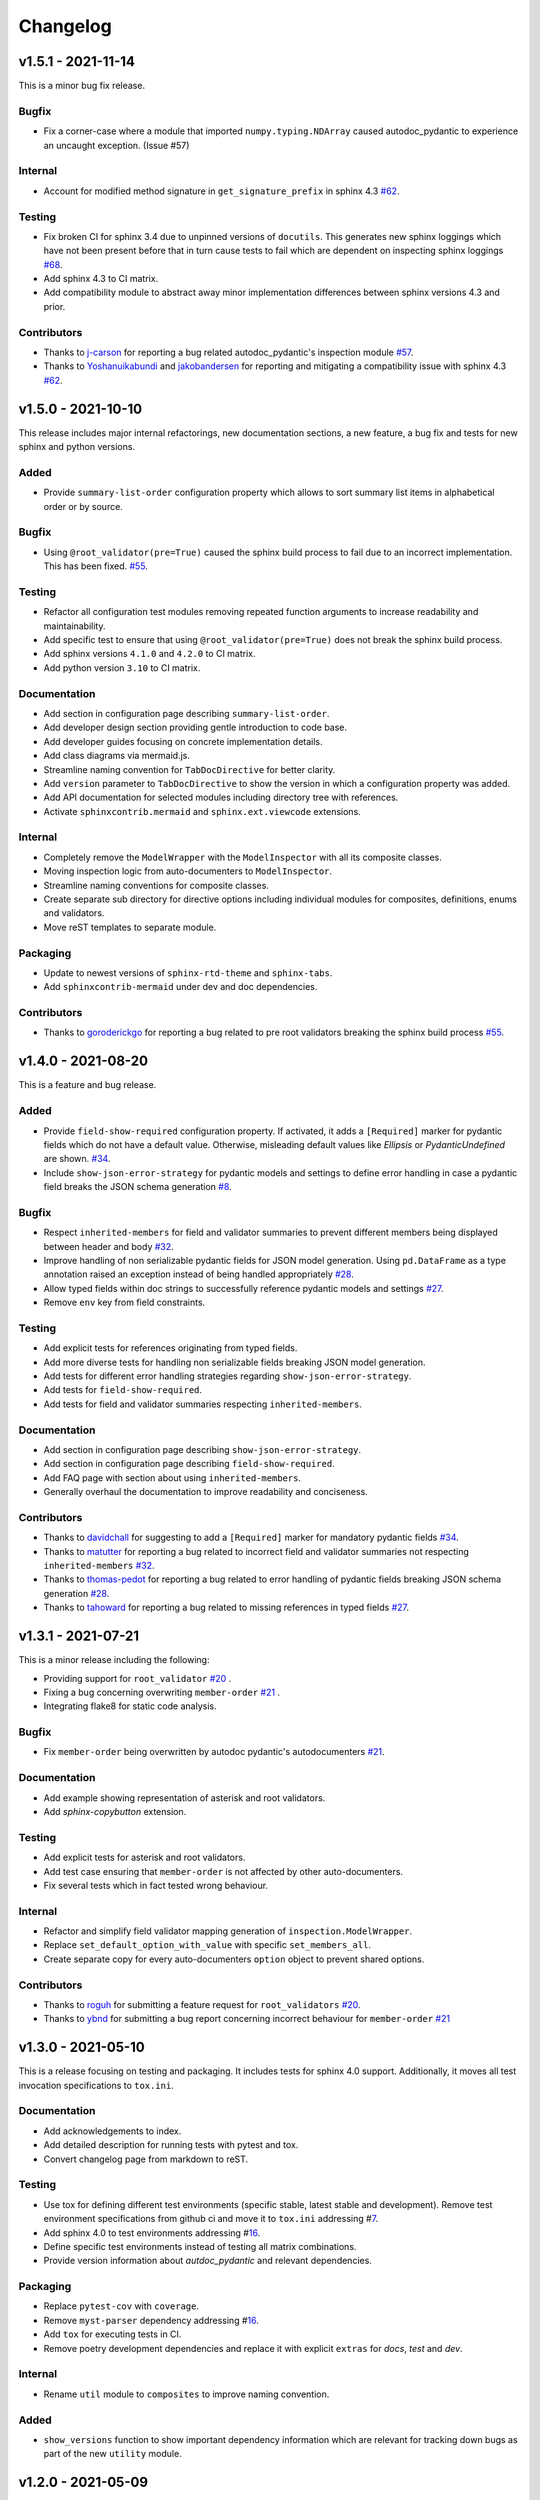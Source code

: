 Changelog
=========

v1.5.1 - 2021-11-14
-------------------

This is a minor bug fix release.

Bugfix
~~~~~~

- Fix a corner-case where a module that imported 
  ``numpy.typing.NDArray`` caused autodoc_pydantic to experience
  an uncaught exception. (Issue #57)

Internal
~~~~~~~~

- Account for modified method signature in ``get_signature_prefix`` in sphinx
  4.3 `#62 <https://github.com/mansenfranzen/autodoc_pydantic/issues/62>`__.

Testing
~~~~~~~

- Fix broken CI for sphinx 3.4 due to unpinned versions of ``docutils``. This
  generates new sphinx loggings which have not been present before that in turn
  cause tests to fail which are dependent on inspecting sphinx loggings
  `#68 <https://github.com/mansenfranzen/autodoc_pydantic/issues/68>`__.
- Add sphinx 4.3 to CI matrix.
- Add compatibility module to abstract away minor implementation differences
  between sphinx versions 4.3 and prior.

Contributors
~~~~~~~~~~~~

- Thanks to `j-carson <https://github.com/j-carson>`__ for reporting a bug
  related autodoc_pydantic's inspection module
  `#57 <https://github.com/mansenfranzen/autodoc_pydantic/issues/57>`__.
- Thanks to `Yoshanuikabundi <https://github.com/Yoshanuikabundi>`__  and
  `jakobandersen <https://github.com/jakobandersen>`__ for reporting and
  mitigating a compatibility issue with sphinx 4.3
  `#62 <https://github.com/mansenfranzen/autodoc_pydantic/issues/62>`__.

v1.5.0 - 2021-10-10
-------------------

This release includes major internal refactorings, new documentation sections,
a new feature, a bug fix and tests for new sphinx and python versions.

Added
~~~~~

- Provide ``summary-list-order`` configuration property which allows to sort
  summary list items in alphabetical order or by source.

Bugfix
~~~~~~

- Using ``@root_validator(pre=True)`` caused the sphinx build process to fail
  due to an incorrect implementation. This has been fixed.
  `#55 <https://github.com/mansenfranzen/autodoc_pydantic/issues/55>`__.

Testing
~~~~~~~

- Refactor all configuration test modules removing repeated function arguments
  to increase readability and maintainability.
- Add specific test to ensure that using ``@root_validator(pre=True)`` does not
  break the sphinx build process.
- Add sphinx versions ``4.1.0`` and ``4.2.0`` to CI matrix.
- Add python version ``3.10`` to CI matrix.

Documentation
~~~~~~~~~~~~~

- Add section in configuration page describing ``summary-list-order``.
- Add developer design section providing gentle introduction to code base.
- Add developer guides focusing on concrete implementation details.
- Add class diagrams via mermaid.js.
- Streamline naming convention for ``TabDocDirective`` for better clarity.
- Add ``version`` parameter to ``TabDocDirective`` to show the version in which
  a configuration property was added.
- Add API documentation for selected modules including directory tree with
  references.
- Activate ``sphinxcontrib.mermaid`` and ``sphinx.ext.viewcode`` extensions.

Internal
~~~~~~~~

- Completely remove the ``ModelWrapper`` with the ``ModelInspector`` with all
  its composite classes.
- Moving inspection logic from auto-documenters to ``ModelInspector``.
- Streamline naming conventions for composite classes.
- Create separate sub directory for directive options including individual
  modules for composites, definitions, enums and validators.
- Move reST templates to separate module.

Packaging
~~~~~~~~~

- Update to newest versions of ``sphinx-rtd-theme`` and ``sphinx-tabs``.
- Add ``sphinxcontrib-mermaid`` under dev and doc dependencies.

Contributors
~~~~~~~~~~~~

- Thanks to `goroderickgo <https://github.com/goroderickgo>`__ for reporting a bug
  related to pre root validators breaking the sphinx build process
  `#55 <https://github.com/mansenfranzen/autodoc_pydantic/issues/55>`__.

v1.4.0 - 2021-08-20
-------------------

This is a feature and bug release.

Added
~~~~~

- Provide ``field-show-required`` configuration property. If activated, it adds
  a ``[Required]`` marker for pydantic fields which do not have a default value.
  Otherwise, misleading default values like *Ellipsis* or *PydanticUndefined*
  are shown.
  `#34 <https://github.com/mansenfranzen/autodoc_pydantic/issues/34>`__.
- Include ``show-json-error-strategy`` for pydantic models and settings to define
  error handling in case a pydantic field breaks the JSON schema generation
  `#8 <https://github.com/mansenfranzen/autodoc_pydantic/issues/8>`__.

Bugfix
~~~~~~

- Respect ``inherited-members`` for field and validator summaries to prevent
  different members being displayed between header and body `#32 <https://github.com/mansenfranzen/autodoc_pydantic/issues/32>`__.
- Improve handling of non serializable pydantic fields for JSON model generation.
  Using ``pd.DataFrame`` as a type annotation raised an exception instead of being
  handled appropriately `#28 <https://github.com/mansenfranzen/autodoc_pydantic/issues/28>`__.
- Allow typed fields within doc strings to successfully reference pydantic models
  and settings `#27 <https://github.com/mansenfranzen/autodoc_pydantic/issues/27>`__.
- Remove ``env`` key from field constraints.

Testing
~~~~~~~

- Add explicit tests for references originating from typed fields.
- Add more diverse tests for handling non serializable fields breaking JSON model
  generation.
- Add tests for different error handling strategies regarding ``show-json-error-strategy``.
- Add tests for ``field-show-required``.
- Add tests for field and validator summaries respecting ``inherited-members``.

Documentation
~~~~~~~~~~~~~

- Add section in configuration page describing ``show-json-error-strategy``.
- Add section in configuration page describing ``field-show-required``.
- Add FAQ page with section about using ``inherited-members``.
- Generally overhaul the documentation to improve readability and conciseness.

Contributors
~~~~~~~~~~~~

- Thanks to `davidchall <https://github.com/davidchall>`__ for suggesting to add a
  ``[Required]`` marker for mandatory pydantic fields `#34 <https://github.com/mansenfranzen/autodoc_pydantic/issues/34>`__.
- Thanks to `matutter <https://github.com/matutter>`__ for reporting a bug
  related to incorrect field and validator summaries not respecting ``inherited-members``
  `#32 <https://github.com/mansenfranzen/autodoc_pydantic/issues/32>`__.
- Thanks to `thomas-pedot <https://github.com/thomas-pedot>`__ for reporting a bug related to
  error handling of pydantic fields breaking JSON schema generation `#28 <https://github.com/mansenfranzen/autodoc_pydantic/issues/28>`__.
- Thanks to `tahoward <https://github.com/tahoward>`__ for reporting a bug related to
  missing references in typed fields `#27 <https://github.com/mansenfranzen/autodoc_pydantic/issues/27>`__.

v1.3.1 - 2021-07-21
-------------------

This is a minor release including the following:

- Providing support for ``root_validator`` `#20 <https://github.com/mansenfranzen/autodoc_pydantic/issues/20>`__ .
- Fixing a bug concerning overwriting ``member-order`` `#21 <https://github.com/mansenfranzen/autodoc_pydantic/issues/21>`__ .
- Integrating flake8 for static code analysis.

Bugfix
~~~~~~

- Fix ``member-order`` being overwritten by autodoc pydantic's autodocumenters `#21 <https://github.com/mansenfranzen/autodoc_pydantic/issues/21>`__.

Documentation
~~~~~~~~~~~~~

- Add example showing representation of asterisk and root validators.
- Add `sphinx-copybutton` extension.

Testing
~~~~~~~

- Add explicit tests for asterisk and root validators.
- Add test case ensuring that ``member-order`` is not affected by other auto-documenters.
- Fix several tests which in fact tested wrong behaviour.

Internal
~~~~~~~~

- Refactor and simplify field validator mapping generation of ``inspection.ModelWrapper``.
- Replace ``set_default_option_with_value`` with specific ``set_members_all``.
- Create separate copy for every auto-documenters ``option`` object to prevent shared options.

Contributors
~~~~~~~~~~~~

- Thanks to `roguh <https://github.com/roguh>`__ for submitting a feature request
  for ``root_validators`` `#20 <https://github.com/mansenfranzen/autodoc_pydantic/issues/20>`__.
- Thanks to `ybnd <https://github.com/ybnd>`__ for submitting a bug report concerning
  incorrect behaviour for ``member-order`` `#21 <https://github.com/mansenfranzen/autodoc_pydantic/issues/21>`__


v1.3.0 - 2021-05-10
-------------------

This is a release focusing on testing and packaging. It includes tests for
sphinx 4.0 support. Additionally, it moves all test invocation specifications
to ``tox.ini``.

Documentation
~~~~~~~~~~~~~

- Add acknowledgements to index.
- Add detailed description for running tests with pytest and tox.
- Convert changelog page from markdown to reST.

Testing
~~~~~~~

- Use tox for defining different test environments (specific stable, latest
  stable and development). Remove test environment specifications from github
  ci and move it to ``tox.ini`` addressing #\ `7 <https://github.com/mansenfranzen/autodoc_pydantic/issues/7>`__.
- Add sphinx 4.0 to test environments addressing #\ `16 <https://github.com/mansenfranzen/autodoc_pydantic/issues/16>`__.
- Define specific test environments instead of testing all matrix combinations.
- Provide version information about *autdoc_pydantic* and relevant
  dependencies.

Packaging
~~~~~~~~~

- Replace ``pytest-cov`` with ``coverage``.
- Remove ``myst-parser`` dependency addressing #\ `16 <https://github.com/mansenfranzen/autodoc_pydantic/issues/16>`__.
- Add ``tox`` for executing tests in CI.
- Remove poetry development dependencies and replace it with explicit
  ``extras`` for *docs*, *test* and *dev*.

Internal
~~~~~~~~

- Rename ``util`` module to ``composites`` to improve naming convention.

Added
~~~~~

- ``show_versions`` function to show important dependency information which are
  relevant for tracking down bugs as part of the new ``utility`` module.

v1.2.0 - 2021-05-09
-------------------

This is a feature release adding the field summary for pydantic
models/settings.

Documentation
~~~~~~~~~~~~~

-  Refactor and simplify sphinx extension ``helper`` module for better
   maintainability and readability.
-  Improve many of the available descriptions in the ``configuration``
   section.
-  Provide correct markers for the actual default values in the
   ``configuration`` section.

Added
~~~~~

-  Introduce ``model-show-field-summary`` and
   ``settings-show-field-summary`` which partially addresses
   #\ `14 <https://github.com/mansenfranzen/autodoc_pydantic/issues/14>`__.

Internal
~~~~~~~~

-  Add ``get_fields`` to ``inspection`` module.

v1.1.3 - 2021-05-08
-------------------

This is a patch release addressing missing cross reference ability and
minor refactorings.

Internal
~~~~~~~~

-  Add ``add_domain_object_types`` to extension ``setup``.
-  Add version and extension meta data to ``setup``.
-  Refactor rather complex ``setup`` into separate functions.

Testing
~~~~~~~

-  Rename test directory ``test-ext-autodoc-pydantic`` to ``test-base``
   to streamline naming convention.
-  Add test directory ``test-edgecase-any-reference`` to mock issue with
   failing ``:any:`` reference to pydantic objects including
   ``test_any_reference`` test.
-  Add ``test_sphinx_build`` test module to check that the sphinx docs
   build without error and warning which can be seen as an end to end
   test because *autodoc\_pydantic*'s documentation is built with sphinx
   and contains an entire collection of usage examples for
   *autodoc\_pydantic* itself.

Bugfix
~~~~~~

-  Enable cross referencing of pydantic objects which are documented
   with *autodoc\_pydantic* directives and linked via ``:any:`` role
   #\ `3 <https://github.com/mansenfranzen/autodoc_pydantic/issues/3>`__.

Documentation
~~~~~~~~~~~~~

-  Add *complete configuration* and *fields only* example to
   documentation.

v1.1.2 - 2021-05-06
-------------------

This is a bugfix release on compatibility issues with sphinx
autosummary.

Internal
~~~~~~~~

-  Remove custom object import and use autodoc's provided functionality.
-  Add ``option_is_true`` and ``option_is_false`` for
   ``PydanticAutoDirective`` respecting missing values via custom
   ``NONE`` object.
-  Move member option processing from ``__init__`` to
   ``document_members`` for ``PydanticModelDocumenter``.
-  Introduce ``PydanticDirectiveBase`` base class for all pydantic
   directives to remove code redundancies.

Bugfix
~~~~~~

-  Respect ``.. currentmodule::`` directive for object imports
   `#12 <https://github.com/mansenfranzen/autodoc_pydantic/issues/12>`__.
-  Make ``autosummary``'s ``FakeDirective`` work with pydantic
   autodocumenters
   `#11 <https://github.com/mansenfranzen/autodoc_pydantic/issues/11>`__.
-  Allow ``AutoSummary.get_items`` to successfully list pydantic
   autodocumenters which wrap objects imported to external modules
   `#11 <https://github.com/mansenfranzen/autodoc_pydantic/issues/11>`__.

Documentation
~~~~~~~~~~~~~

-  Add ``autosummary`` explanation to usage section.

Testing
~~~~~~~

-  Add test module for ensuring ``autosummary`` interoperability.

Contributors
~~~~~~~~~~~~

-  Thanks to `antvig <https://github.com/antvig>`__ for reporting and
   testing an issue related to autosummary
   `#11 <https://github.com/mansenfranzen/autodoc_pydantic/issues/11>`__.

v1.1.1 - 2021-04-26
-------------------

This is a minor release with focus on refactoring and doc strings.

Internal
~~~~~~~~

-  Several minor readability refactorings.

Documentation
~~~~~~~~~~~~~

-  Add changelog and ``myst_parser`` for parsing markdown files.

Project
~~~~~~~

-  Add animated example to showcase difference between standard sphinx
   autodoc and pydantic autodoc.
-  Add project logo.
-  Add changelog.

v1.1.0 - 2021-04-24
-------------------

This is small feature release enabling ``autodoc_pydantic`` to handle
non JSON serializable fields properly.

Internal
~~~~~~~~

-  Replace inspection methods that use models JSON schema with methods
   that directly access relevant pydantic object attributes.
-  Intercept non JSON serializable fields and overwrite types and
   default values indicating serialization error.

Documentation
~~~~~~~~~~~~~

-  Add explicit note about how non JSON serializable fields are handled
   for ``model-show-json`` and ``settings-show-json``.

v1.0.0 - 2021-04-23
-------------------

This is a major release providing API stability with main focus on
extensive tests and documentation.

Added
~~~~~

-  Add custom css for ``autodoc_pydantic`` extension.

Internal
~~~~~~~~

-  Add ``PydanticAutoDirective`` as composite class to mainly manage
   option/configuration management for directives.
-  Add ``PydanticAutoDoc`` as composite class to mainly manage
   option/configuration management for autodocumenters.
-  Unify directive options and global configuration settings via
   composite classes.
-  Add option validators ``option_members``, ``option_one_of_factory``,
   ``option_default_true``, ``option_list_like``.

Documentation
~~~~~~~~~~~~~

-  Add extensions to automate documentation generation:
-  ``ConfigurationToc`` to generate options/conf toc mappings from usage
   to configuration section
-  ``TabDocDirective`` to generate rendered examples in configuration
   section
-  ``AutoCodeBlock`` to generate code block from object path

-  Add user guide:
-  Installation
-  Usage
-  Configuration
-  Examples

-  Add developer guide:
-  Setting up development environment
-  Running tests
-  Building docs

-  Add ``.readthedocs.yaml``.

Testing
~~~~~~~

-  Add test python package with code examples for test execution (same
   structure as sphinx tests).
-  Add fixture ``test_app`` to instantiate test app with settable
   configuration settings.
-  Add fixture ``autodocument`` to handle restructured text generation
   tests (autodocumenter tests).
-  Add fixture ``parse_rst`` to handle node generation tests from
   restructured text (directive tests).
-  Add autodoc/directive tests for all available configuration settings
-  Include sourcery in CI pipeline.

Packaging
~~~~~~~~~

-  Modify package dependencies to ``sphinx >=3.4`` and
   ``pydantic >= 1.5``.

v0.1.1 - 2021-04-04
-------------------

This release adds the sphinx documentation skeleton.

Documentation
~~~~~~~~~~~~~

-  Add initial sphinx documentation.

v0.1.0 - 2021-03-30
-------------------

This is the initial of autodoc\_pydantic.

Added
~~~~~

-  Autodocumenter ``PydanticModelDocumenter`` with configurations:
-  ``model_show_json``
-  ``model_show_config_member``
-  ``model_show_config_summary``
-  ``model_show_validator_members``
-  ``model_show_validator_summary``
-  ``model_hide_paramlist``
-  ``model_undoc_members``
-  ``model_members``
-  ``model_member_order``
-  ``model_signature_prefix``

-  Autodocumenter ``PydanticSettingsDocumenter`` with configurations:
-  ``settings_show_json``
-  ``settings_show_config_member``
-  ``settings_show_config_summary``
-  ``settings_show_validator_members``
-  ``settings_show_validator_summary``
-  ``settings_hide_paramlist``
-  ``settings_undoc_members``
-  ``settings_members``
-  ``settings_member_order``
-  ``settings_signature_prefix``

-  Autodocumenter ``PydanticFieldDocumenter`` with configurations:
-  ``field_list_validators``
-  ``field_doc_policy``
-  ``field_show_constraints``
-  ``field_show_alias``
-  ``field_show_default``
-  ``field_signature_prefix``

-  Autodocumenter ``PydanticValidatorDocumenter`` with configurations:
-  ``validator_signature_prefix``
-  ``validator_replace_signature``
-  ``validator_list_fields``

-  Autodocumenter ``PydanticConfigClassDocumenter`` with configurations:
-  ``config_signature_prefix``
-  ``config_members``

-  Directives ``PydanticModel``, ``PydanticSettings``,
   ``PydanticField``, ``PydanticValidator``, ``PydanticConfigClass``

Internal
~~~~~~~~

-  Add ``inspection`` along with ``ModelWrapper`` module providing
   functionality to inspect pydantic objects to retrieve relevant
   informations for documentation.

Testing
~~~~~~~

-  Add end to end tests for autodocumenters and directives.
-  Setup github actions for CI.
-  Add codacy integration.
-  Add code coverage.

Packaging
~~~~~~~~~

-  Use poetry for package management.
-  Add ``pyproject.toml``.
-  Add github action to upload to PyPI upon version tags on main branch.

